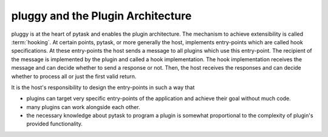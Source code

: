 .. _pluggy:

pluggy and the Plugin Architecture
==================================

pluggy is at the heart of pytask and enables the plugin architecture. The mechanism to
achieve extensibility is called :term:`hooking`. At certain points, pytask, or more
generally the host, implements entry-points which are called hook specifications. At
these entry-points the host sends a message to all plugins which use this entry-point.
The recipient of the message is implemented by the plugin and called a hook
implementation. The hook implementation receives the message and can decide whether to
send a response or not. Then, the host receives the responses and can decide whether to
process all or just the first valid return.

It is the host's responsibility to design the entry-points in such a way that

- plugins can target very specific entry-points of the application and achieve their
  goal without much code.
- many plugins can work alongside each other.
- the necessary knowledge about pytask to program a plugin is somewhat proportional to
  the complexity of plugin's provided functionality.
